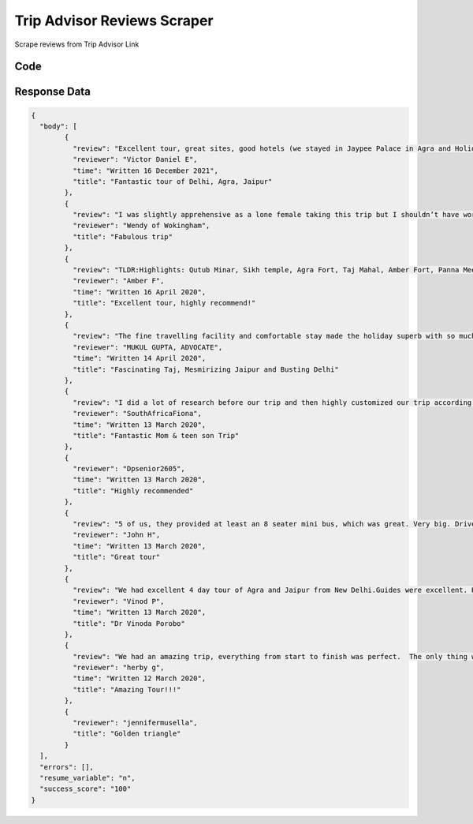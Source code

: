 Trip Advisor Reviews Scraper
********************************

Scrape reviews from Trip Advisor Link

.. image:: images/trip_advisor_reviews.*

Code
######
.. tabs::

   .. code-tab:: py

        from bot_studio import *
	datakund = bot_studio.new()
	response = datakund.trip_advisor_reviews(trip_advisor_link="https://www.tripadvisor.in/AttractionProductReview-g304551-d11455849-Four_Day_Private_Luxury_Golden_Triangle_Tour_to_Agra_and_Jaipur_From_New_Delhi-New.html")

   .. code-tab:: javascript
		 NodeJS
   
         var datakund=require("datakund")
	 datakund.trip_advisor_reviews("https://www.tripadvisor.in/AttractionProductReview-g304551-d11455849-Four_Day_Private_Luxury_Golden_Triangle_Tour_to_Agra_and_Jaipur_From_New_Delhi-New.html")
	
   .. code-tab:: bash
		 Curl

         curl -X POST http://127.0.0.1:5000/run -H 'cache-control: no-cache' -H 'content-type: application/json' -d '{"user":"apiKey","bot":"trip_advisor_reviews~D75HsPTUIeOmN0bLp5ulrwB7F1f2","publicbot":true,"outputdata":{"trip_advisor_link":"https://www.tripadvisor.in/AttractionProductReview-g304551-d11455849-Four_Day_Private_Luxury_Golden_Triangle_Tour_to_Agra_and_Jaipur_From_New_Delhi-New.html"}}'

Response Data
##############

.. code-block:: json

	{
	  "body": [
		{
		  "review": "Excellent tour, great sites, good hotels (we stayed in Jaypee Palace in Agra and Holiday in City Center in Jaipur - 5 stars). The driver, Raj, was excellent (it is very difficult to drive in India), always on time, kept us safe. We had three guides with different styles, very professional, knowledgeable of the history and art associated to the different sites. The tour coordinator, Amit, communicated with us before, during, and after the trip, providing information and answers to all our questions. Amit has very high standards.",
		  "reviewer": "Victor Daniel E",
		  "time": "Written 16 December 2021",
		  "title": "Fantastic tour of Delhi, Agra, Jaipur"
		},
		{
		  "review": "I was slightly apprehensive as a lone female taking this trip but I shouldn’t have worried as I felt very well looked after by my driver, all the guides and staff in the hotels.  It was a fabulous trip with my it was all fabulous with my favourite part being the Amber Fort and the City Palace in Jaipur!  Mr Rawat was my driver and he was always punctual and I felt so safe as his driving skills were excellent unlike some of the other drivers on the road.  All the guides at each location really brought the places to life and were all very knowledgeable, spoke excellent English and took great photos too!!  My trip in March was just before lockdown and the guides were all instructed to wear face masks which they did.  The hotels were all really good in particular the Jaypee Palace in Agra.  There were options to go shopping which I chose not to do and there was no hard sell on this which I really did appreciate.  I would definitely recommend this trip to anyone-it exceeded my expectations.",
		  "reviewer": "Wendy of Wokingham",
		  "title": "Fabulous trip"
		},
		{
		  "review": "TLDR:Highlights: Qutub Minar, Sikh temple, Agra Fort, Taj Mahal, Amber Fort, Panna Meena step well, countryside drive, safety, great guides and drivers.Lowlights: closed Lotus temple bc of poor timing, lunch on the roadFrom start to finish this tour was well organized with a fantastic driver (ask if Mr. Ram Singh is available) and knowledgeable, clear guides throughout. We wanted a few changes made here and there the driver and the guides were happy to do so. For example, the Lotus Temple is actually closed in Delhi at certain times (this was the only poor planning), and it was closed when we arrived. We asked to do something else instead and went to a Sikh temple which was amazing! I do wish Red Fort in Delhi was on the agenda, but friends of ours had said to avoid Old Delhi during the time we were there (riots).We felt safe and well taken care of during our journey with a comfortable, nice air conditioned car and plenty of water. The driver and guides really cared about our experience and helped us out if there was anything we needed. The tour guide in Agra was like a professional photographer and historian all in one, amazing! The guides were good about warning us about scams and other uncomfortable situations we, as tourists might find ourselves in.You should consider booking your own hotels as it can be more affordable. On our journey, there were a few times we needed to stop for lunch. The restaurants we were taken to in Delhi (can't remember the name) and Jaipur (The Grand Peacock) were great but the one on the road to Jaipur was pretty overpriced and not very good. Have an idea of your journey route and tell the driver where to take you to eat via Google Maps, Zomato, etc- they are on your time and can take you anywhere along the way! Lastly, Amit, our tour manager with the company, was super responsive both before the trip and during the trip. For the great price and value and an overall fantastic time,I would recommend this tour to anyone wanting a taste of all three cities in a quick time.",
		  "reviewer": "Amber F",
		  "time": "Written 16 April 2020",
		  "title": "Excellent tour, highly recommend!"
		},
		{
		  "review": "The fine travelling facility and comfortable stay made the holiday superb with so much on the itinerary to enjoy and understand with authentic history. The monuments are beyond compare specially the Swami Bag Temple (must visit) in Agra for its three dimensional as well engraved art.",
		  "reviewer": "MUKUL GUPTA, ADVOCATE",
		  "time": "Written 14 April 2020",
		  "title": "Fascinating Taj, Mesmirizing Jaipur and Busting Delhi"
		},
		{
		  "review": "I did a lot of research before our trip and then highly customized our trip according to what appealed to us the most. We love culture and history so our trip focused mostly on that. We spent 7 nights/8 days in India, starting off with 2 nights in Delhi, 1 night in Agra, 2 nights in Jaipur and then ending the tour with another 2 nights back in Delhi. Day 1: We did our own thing and started off the morning with a quick tuk tuk ride to Lodhi Gardens (loads of photo ops here) which was very close to the hotel we were staying at. The Claridges Hotel was a fabulous base to stay in, lovely green part of the city. A lot of embassies in the area so very upmarket, and safe! We then visited the India Gate (ladies please dress VERY modestly here, no tight gym pants unless bum is covered...), took a tuk tuk to Connaught Place which was unfortunately closed and then took an uber all the way out to the fabulous Hindu Akshardham Temple. Loved the temple! So much to look at. No backpack type bags allowed in the temple, and no photos either. There are lockers for your bags. Day 2: We were collected promptly at 8am and spent a good few hours exploring Delhi. Just driving around the city is an experience itself! Watching every day people going about their day, animals and people all over the place, no obvious traffic rules or traffic lights... We visited the largest Sikh temple in Delhi - Gurudwara Bangla Sahib, a beautiful Muslim temple - Fatehpuri Masjid, explored Chandni Chowk on a rickshaw, spent some time at the stepwells (small but absolutely beautiful) and managed to see Humayans Tomb which was just stunning! Everything is quite close to each other in Delhi so it’s possible to fit a lot in. It just depends on your tolerance levels. Day 3: An early morning start to see the Taj Mahal. Arrived just after 6am, already crowds waiting. C/card machine wasn’t working so make sure you have cash in case. Separate lines for men and women to buy tickets. Also no backpacks. Early morning shots with the hazy background and sun filtering through makes for stunning photos! We spent almost 3hrs here, couldn’t tear ourselves away. Then it was on to the Agra Fort and MORE amazing things to see and photograph. If you love symmetry, lines, pillars, detailed motifs, colour then India is for you! We drove through to Jaipur at about lunch time stopping at the Chand Biori stepwells en route. Before arriving at our hotel we went to the Monkey temple. It’s very dirty compared to the other temples we visited but still very interesting. We arrived quite close to closing time and I would have preferred to have got there earlier or with a guide as it was pretty empty and we felt slightly unsafe. Day 4: Got to Amber Fort just after 8:30, and it was already hectic! We didn’t do the elephant ride but managed to get some great shots of them. This fort is just amazing and we ended up spending almost 3hrs here too.",
		  "reviewer": "SouthAfricaFiona",
		  "time": "Written 13 March 2020",
		  "title": "Fantastic Mom & teen son Trip"
		},
		{
		  "reviewer": "Dpsenior2605",
		  "time": "Written 13 March 2020",
		  "title": "Highly recommended"
		},
		{
		  "review": "5 of us, they provided at least an 8 seater mini bus, which was great. Very big. Driver was very friendly stopped at good toilets and good restaurants along the way. The 3 guides were very friendly, good English. 5 star hotels were really nice. Would highly recommend.",
		  "reviewer": "John H",
		  "time": "Written 13 March 2020",
		  "title": "Great tour"
		},
		{
		  "review": "We had excellent 4 day tour of Agra and Jaipur from New Delhi.Guides were excellent. Hotel Jaypee Palace in Agra was superb and our travel in luxury car with driver Shivraj Singh was best.Overall we really enjoyed the tour.",
		  "reviewer": "Vinod P",
		  "time": "Written 13 March 2020",
		  "title": "Dr Vinoda Porobo"
		},
		{
		  "review": "We had an amazing trip, everything from start to finish was perfect.  The only thing we didn't like, it was the fact that they brought us into some shops to buy stuff that we didn't need nor we didn't want to buy. However the overall experience was great, Our driver Rajesh was great and always available. He always had refreshments available for us on those hot Indian days.  The hotels were fantastic, we got upgraded in Jaipur to the Jaipur Palace.  that hotel itself made our trip special. From the moment we checked in to the checkout process.Overall I'd recommend this tour if you want to visit India for a brief tour.",
		  "reviewer": "herby g",
		  "time": "Written 12 March 2020",
		  "title": "Amazing Tour!!!"
		},
		{
		  "reviewer": "jennifermusella",
		  "title": "Golden triangle"
		}
	  ],
	  "errors": [],
	  "resume_variable": "n",
	  "success_score": "100"
	}
